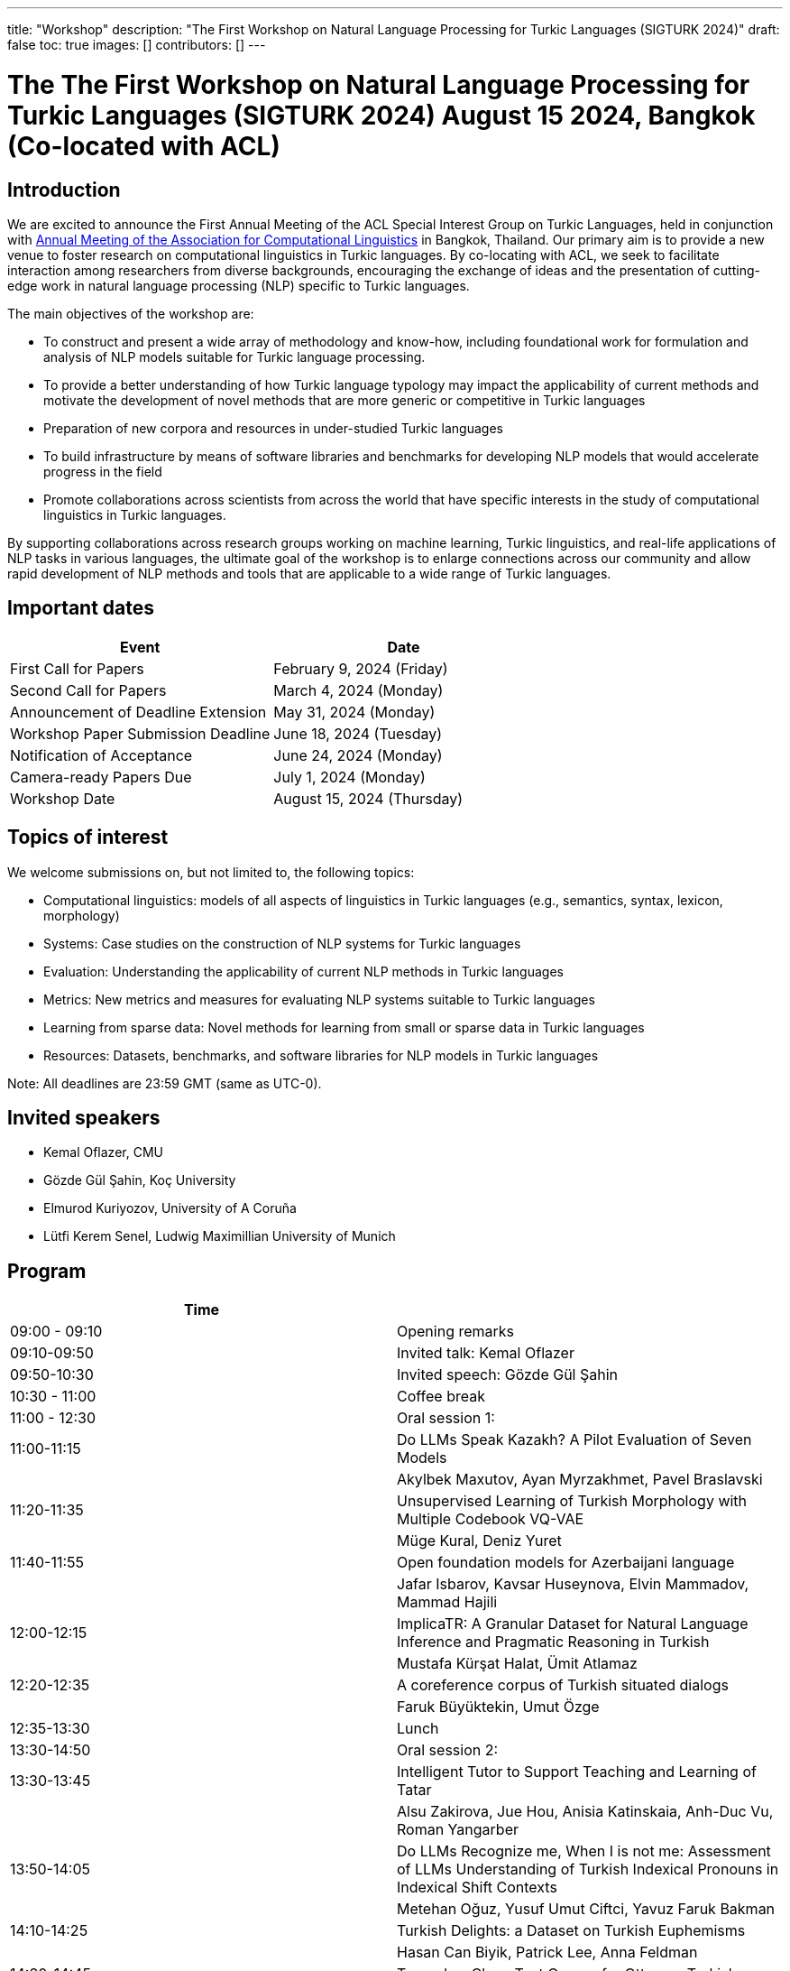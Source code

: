 ---
title: "Workshop"
description: "The First Workshop on Natural Language Processing for Turkic Languages (SIGTURK 2024)"
draft: false
toc: true
images: []
contributors: []
---

:toc:

= The The First Workshop on Natural Language Processing for Turkic Languages (SIGTURK 2024) August 15 2024, Bangkok (Co-located with ACL)

== Introduction

We are excited to announce the First Annual Meeting of the ACL Special Interest
Group on Turkic Languages, held  in conjunction with https://2024.aclweb.org/[Annual Meeting of the
Association for Computational Linguistics] in Bangkok, Thailand.  Our primary
aim is to provide a new venue to foster research on computational linguistics
in Turkic languages.  By co-locating with ACL, we seek to facilitate
interaction among researchers from diverse backgrounds, encouraging the
exchange of ideas and the presentation of cutting-edge work in natural language
processing (NLP) specific to Turkic languages.

The main objectives of the workshop are:

* To construct and present a wide array of methodology and know-how, including foundational work for formulation and analysis of NLP models suitable for Turkic language processing.
* To provide a better understanding of how Turkic language typology may impact the applicability of current methods and motivate the development of novel methods that are more generic or competitive in Turkic languages
* Preparation of new corpora and resources in under-studied Turkic languages
* To build infrastructure by means of software libraries and benchmarks for developing NLP models that would accelerate progress in the field
* Promote collaborations across scientists from across the world that have specific interests in the study of computational linguistics in Turkic languages.

By supporting collaborations across research groups working on machine
learning, Turkic linguistics, and real-life applications of NLP tasks in
various languages, the ultimate goal of the workshop is to enlarge connections
across our community and allow rapid development of NLP methods and tools that
are applicable to a wide range of Turkic languages.

== Important dates

[options= "header"]
|===
| Event | Date
| First Call for Papers | February 9, 2024 (Friday)
| Second Call for Papers | March 4, 2024 (Monday)
| Announcement of Deadline Extension | May 31, 2024 (Monday)
| Workshop Paper Submission Deadline | June 18, 2024 (Tuesday)
| Notification of Acceptance | June 24, 2024 (Monday)
| Camera-ready Papers Due | July 1, 2024 (Monday)
| Workshop Date | August 15, 2024 (Thursday)
|===

== Topics of interest

We welcome submissions on, but not limited to, the following topics:

* Computational linguistics: models of all aspects of linguistics in Turkic languages (e.g., semantics, syntax, lexicon, morphology)
* Systems: Case studies on the construction of NLP systems for Turkic languages
* Evaluation: Understanding the applicability of current NLP methods in Turkic languages
* Metrics: New metrics and measures for evaluating NLP systems suitable to Turkic languages
* Learning from sparse data: Novel methods for learning from small or sparse data in Turkic languages
* Resources: Datasets, benchmarks, and software libraries for NLP models in Turkic languages

Note: All deadlines are 23:59 GMT (same as UTC-0).

== Invited speakers

* Kemal Oflazer, CMU
* Gözde Gül Şahin, Koç University
* Elmurod Kuriyozov, University of A Coruña
* Lütfi Kerem Senel, Ludwig Maximillian University of Munich

== Program

[options= "header"]
|===
| Time |
| 09:00 - 09:10	| Opening remarks		
| 09:10-09:50	| Invited talk: Kemal Oflazer		
| 09:50-10:30	| 	Invited speech: Gözde Gül Şahin		
| 10:30 - 11:00		| Coffee break		
| 11:00 - 12:30		| Oral session 1:		
| 11:00-11:15		| Do LLMs Speak Kazakh? A Pilot Evaluation of Seven Models		
| 		| Akylbek Maxutov, Ayan Myrzakhmet, Pavel Braslavski		
| 11:20-11:35		| Unsupervised Learning of Turkish Morphology with Multiple Codebook VQ-VAE		
| 		| Müge Kural, Deniz Yuret		
| 11:40-11:55		| Open foundation models for Azerbaijani language		
| 		| Jafar Isbarov, Kavsar Huseynova, Elvin Mammadov, Mammad Hajili		
| 12:00-12:15		| ImplicaTR: A Granular Dataset for Natural Language Inference and Pragmatic Reasoning in Turkish		
| 		| Mustafa Kürşat Halat, Ümit Atlamaz		
| 12:20-12:35		| A coreference corpus of Turkish situated dialogs		
| 		| Faruk Büyüktekin, Umut Özge		
| 12:35-13:30		| Lunch		
| 13:30-14:50		| Oral session 2:		
| 13:30-13:45		| Intelligent Tutor to Support Teaching and Learning of Tatar		
| 		| Alsu Zakirova, Jue Hou, Anisia Katinskaia, Anh-Duc Vu, Roman Yangarber		
| 13:50-14:05		| Do LLMs Recognize me, When I is not me: Assessment of LLMs Understanding of Turkish Indexical Pronouns in Indexical Shift Contexts		
| 		| Metehan Oğuz, Yusuf Umut Ciftci, Yavuz Faruk Bakman		
| 14:10-14:25		| Turkish Delights: a Dataset on Turkish Euphemisms		
| 		| Hasan Can Biyik, Patrick Lee, Anna Feldman		
| 14:30-14:45		| Towards a Clean Text Corpus for Ottoman Turkish		
| 		| Fatih Burak Karagöz, Berat Doğan, Şaziye Betül Özateş		
| 14:50-15:30		| Invited speech: Elmurod Kuriyozov		
| 15:30 - 16:00		| Coffee break		
| 16:00-17:00		| Poster session (non-archival and Findings papers)		
| 		| Robust Automated Spelling Correction with Deep Ensembles		
| 		| Jafar Isbarov, Kavsar Huseynova, SAMIR RUSTAMOV		
| 		| GECTurk: Grammatical Error Correction and Detection Dataset for Turkish		
| 		| Atakan Kara, Farrin Sofian, Andrew Bond, Gözde Gül Şahin		
| 		| Benchmarking Procedural Language Understanding for Low-Resource Languages: A Case Study on Turkish		
| 		| Arda Uzunoglu, Gözde Gül Şahin		
| 		| TurkishMMLU: Measuring Massive Multitask Language Understanding in Turkish		
| 		| Arda Yüksel, Abdullatif Köksal, Lütfi Kerem Senel, Anna Korhonen, Hinrich Schuetze		
| 		| Bridging the Bosphorus: Advancing Turkish Large Language Models through Strategies for Low-Resource Language Adaptation and Benchmarking		
| 		| Emre Can Acikgoz, Mete Erdogan, Deniz Yuret		
| 		| Phonotactics as an Aid in Low Resource Loan Word Detection and Morphological Analysis in Sakha		
| 		| Petter Mæhlum, Sardana Ivanova		
| 		| TURNA: A Turkish Encoder-Decoder Language Model for Enhanced Understanding and Generation		
| 		| Gökçe Uludoğan, Zeynep Yirmibeşoğlu Balal, Furkan Akkurt, Melikşah Türker, Onur Güngör, Susan Üsküdarlı		
| 17:00-17:40		| Invited talk: Kerem Lutfi Senel		
| 17:40-17:50		| Closing		

== Awards

A best paper award will be presented at the workshop and will be announced on our website.

== Diversity and inclusion statement

We are committed to promoting diversity and inclusion within our community.

== Workshop format

The workshop will be conducted in a hybrid format, with both an in-person component and virtual participation options.

== Registration

Details regarding registration can be found on the main conference website.

== Venue

The workshop will be held at Centara Grand and Bangkok Convention Centre in Bangkok, Thailand. Further details TBA.

== Program committee

* Askar Aituov, Google for Developers
* Necva Bölücü, CSIRO
* Çağrı Çöltekin, University of Tübingen
* Ebru Ersöyleyen, Middle East Technical University
* Orhan Fırat, Google Deepmind
* Omer Goldman, Bar-Ilan University
* Mammad Hajili, Microsoft
* Rasul Karimov, Sharechat
* Bekhzod Khoshimov, UW-Madison
* Abdullatif Köksal, LMU Munich
* Murathan Kurfalı, Stockholm University
* Constantine Lignos, Brandeis University
* Aziza Mirsaidova, Microsoft
* Jamshidbek Mirzakhalov, Monic AI
* Saliha Muradoğlu, Australian National University
* Fırat Öter, Middle East Technical University
* Arzucan Özgür, Bogaziçi University
* Adnan Öztürel, Google
* Gözde Gül Şahin, Koç University
* Francis Tyers, Indiana University
* Jonathan Washington, Swarthmore College

== Organizing committee

* Duygu Ataman, New York University
* Deniz Zeyrek Bozşahin, Middle East Technical University
* Mehmet Oguz Derin
* Sardana Ivanova, University of Helsinki
* Abdullatif Köksal, LMU Munich
* Jonne Sälevä, Brandeis University

== Contact information

* Email: sigturk2024workshop@gmail.com
* Submission Portal: https://openreview.net/group?id=aclweb.org/ACL/2024/Workshop/SIGTURK
* Official Website: https://sigturk.github.io/workshop

== More information

For further details and updates, please visit our workshop website: https://sigturk.com/workshop
